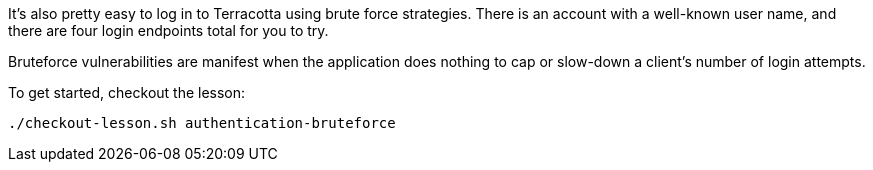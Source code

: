 It's also pretty easy to log in to Terracotta using brute force strategies. There is an account with a well-known user name, and there are four login endpoints total for you to try.

Bruteforce vulnerabilities are manifest when the application does nothing to cap or slow-down a client's number of login attempts.

To get started, checkout the lesson:

```bash
./checkout-lesson.sh authentication-bruteforce
```
